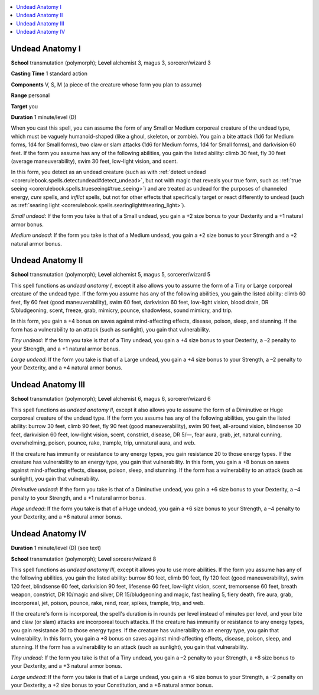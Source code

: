 
.. _`ultimatemagic.spells.undeadanatomy`:

.. contents:: \ 

.. _`ultimatemagic.spells.undeadanatomy#undead_anatomy_i`:

Undead Anatomy I
=================

\ **School**\  transmutation (polymorph); \ **Level**\  alchemist 3, magus 3, sorcerer/wizard 3

\ **Casting Time**\  1 standard action

\ **Components**\  V, S, M (a piece of the creature whose form you plan to assume)

\ **Range**\  personal

\ **Target**\  you

\ **Duration**\  1 minute/level (D)

When you cast this spell, you can assume the form of any Small or Medium corporeal creature of the undead type, which must be vaguely humanoid-shaped (like a ghoul, skeleton, or zombie). You gain a bite attack (1d6 for Medium forms, 1d4 for Small forms), two claw or slam attacks (1d6 for Medium forms, 1d4 for Small forms), and darkvision 60 feet. If the form you assume has any of the following abilities, you gain the listed ability: climb 30 feet, fly 30 feet (average maneuverability), swim 30 feet, low-light vision, and scent.

In this form, you detect as an undead creature (such as with :ref:`detect undead <corerulebook.spells.detectundead#detect_undead>`\ , but not with magic that reveals your true form, such as :ref:`true seeing <corerulebook.spells.trueseeing#true_seeing>`\ ) and are treated as undead for the purposes of channeled energy, \ *cure*\  spells, and \ *inflict*\  spells, but not for other effects that specifically target or react differently to undead (such as :ref:`searing light <corerulebook.spells.searinglight#searing_light>`\ ).

.. _`ultimatemagic.spells.undeadanatomy#small_undead`:

\ *Small undead*\ : If the form you take is that of a Small undead, you gain a +2 size bonus to your Dexterity and a +1 natural armor bonus.

.. _`ultimatemagic.spells.undeadanatomy#medium_undead`:

\ *Medium undead*\ : If the form you take is that of a Medium undead, you gain a +2 size bonus to your Strength and a +2 natural armor bonus.

.. _`ultimatemagic.spells.undeadanatomy#undead_anatomy_ii`:

Undead Anatomy II
==================

\ **School**\  transmutation (polymorph); \ **Level**\  alchemist 5, magus 5, sorcerer/wizard 5

This spell functions as \ *undead anatomy I*\ , except it also allows you to assume the form of a Tiny or Large corporeal creature of the undead type. If the form you assume has any of the following abilities, you gain the listed ability: climb 60 feet, fly 60 feet (good maneuverability), swim 60 feet, darkvision 60 feet, low-light vision, blood drain, DR 5/bludgeoning, scent, freeze, grab, mimicry, pounce, shadowless, sound mimicry, and trip.

In this form, you gain a +4 bonus on saves against mind-affecting effects, disease, poison, sleep, and stunning. If the form has a vulnerability to an attack (such as sunlight), you gain that vulnerability.

.. _`ultimatemagic.spells.undeadanatomy#tiny_undead`:

\ *Tiny undead*\ : If the form you take is that of a Tiny undead, you gain a +4 size bonus to your Dexterity, a –2 penalty to your Strength, and a +1 natural armor bonus.

.. _`ultimatemagic.spells.undeadanatomy#large_undead`:

\ *Large undead*\ : If the form you take is that of a Large undead, you gain a +4 size bonus to your Strength, a –2 penalty to your Dexterity, and a +4 natural armor bonus.

.. _`ultimatemagic.spells.undeadanatomy#undead_anatomy_iii`:

Undead Anatomy III
===================

\ **School**\  transmutation (polymorph); \ **Level**\  alchemist 6, magus 6, sorcerer/wizard 6

This spell functions as \ *undead anatomy II*\ , except it also allows you to assume the form of a Diminutive or Huge corporeal creature of the undead type. If the form you assume has any of the following abilities, you gain the listed ability: burrow 30 feet, climb 90 feet, fly 90 feet (good maneuverability), swim 90 feet, all-around vision, blindsense 30 feet, darkvision 60 feet, low-light vision, scent, constrict, disease, DR 5/—, fear aura, grab, jet, natural cunning, overwhelming, poison, pounce, rake, trample, trip, unnatural aura, and web.

If the creature has immunity or resistance to any energy types, you gain resistance 20 to those energy types. If the creature has vulnerability to an energy type, you gain that vulnerability. In this form, you gain a +8 bonus on saves against mind-affecting effects, disease, poison, sleep, and stunning. If the form has a vulnerability to an attack (such as sunlight), you gain that vulnerability.

.. _`ultimatemagic.spells.undeadanatomy#diminutive_undead`:

\ *Diminutive undead*\ : If the form you take is that of a Diminutive undead, you gain a +6 size bonus to your Dexterity, a –4 penalty to your Strength, and a +1 natural armor bonus.

.. _`ultimatemagic.spells.undeadanatomy#huge_undead`:

\ *Huge undead*\ : If the form you take is that of a Huge undead, you gain a +6 size bonus to your Strength, a –4 penalty to your Dexterity, and a +6 natural armor bonus.

.. _`ultimatemagic.spells.undeadanatomy#undead_anatomy_iv`:

Undead Anatomy IV
==================

\ **Duration**\  1 minute/level (D) (see text)

\ **School**\  transmutation (polymorph); \ **Level**\  sorcerer/wizard 8

This spell functions as \ *undead anatomy III*\ , except it allows you to use more abilities. If the form you assume has any of the following abilities, you gain the listed ability: burrow 60 feet, climb 90 feet, fly 120 feet (good maneuverability), swim 120 feet, blindsense 60 feet, darkvision 90 feet, lifesense 60 feet, low-light vision, scent, tremorsense 60 feet, breath weapon, constrict, DR 10/magic and silver, DR 15/bludgeoning and magic, fast healing 5, fiery death, fire aura, grab, incorporeal, jet, poison, pounce, rake, rend, roar, spikes, trample, trip, and web.

If the creature's form is incorporeal, the spell's duration is in rounds per level instead of minutes per level, and your bite and claw (or slam) attacks are incorporeal touch attacks. If the creature has immunity or resistance to any energy types, you gain resistance 30 to those energy types. If the creature has vulnerability to an energy type, you gain that vulnerability. In this form, you gain a +8 bonus on saves against mind-affecting effects, disease, poison, sleep, and stunning. If the form has a vulnerability to an attack (such as sunlight), you gain that vulnerability.

\ *Tiny undead*\ : If the form you take is that of a Tiny undead, you gain a –2 penalty to your Strength, a +8 size bonus to your Dexterity, and a +3 natural armor bonus.

\ *Large undead*\ : If the form you take is that of a Large undead, you gain a +6 size bonus to your Strength, a –2 penalty on your Dexterity, a +2 size bonus to your Constitution, and a +6 natural armor bonus.

